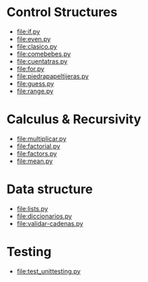 
* Control Structures

+ [[file:if.py]]
+ [[file:even.py]]
+ [[file:clasico.py]]
+ [[file:comebebes.py]]
+ file:cuentatras.py
+ file:for.py
+ file:piedrapapeltijeras.py
+ file:guess.py
+ file:range.py

* Calculus & Recursivity

+ [[file:multiplicar.py]]
+ [[file:factorial.py]]
+ [[file:factors.py]]
+ file:mean.py


* Data structure

+ [[file:lists.py]]
+ [[file:diccionarios.py]]
+ [[file:validar-cadenas.py]]

* Testing

+ file:test_unittesting.py

